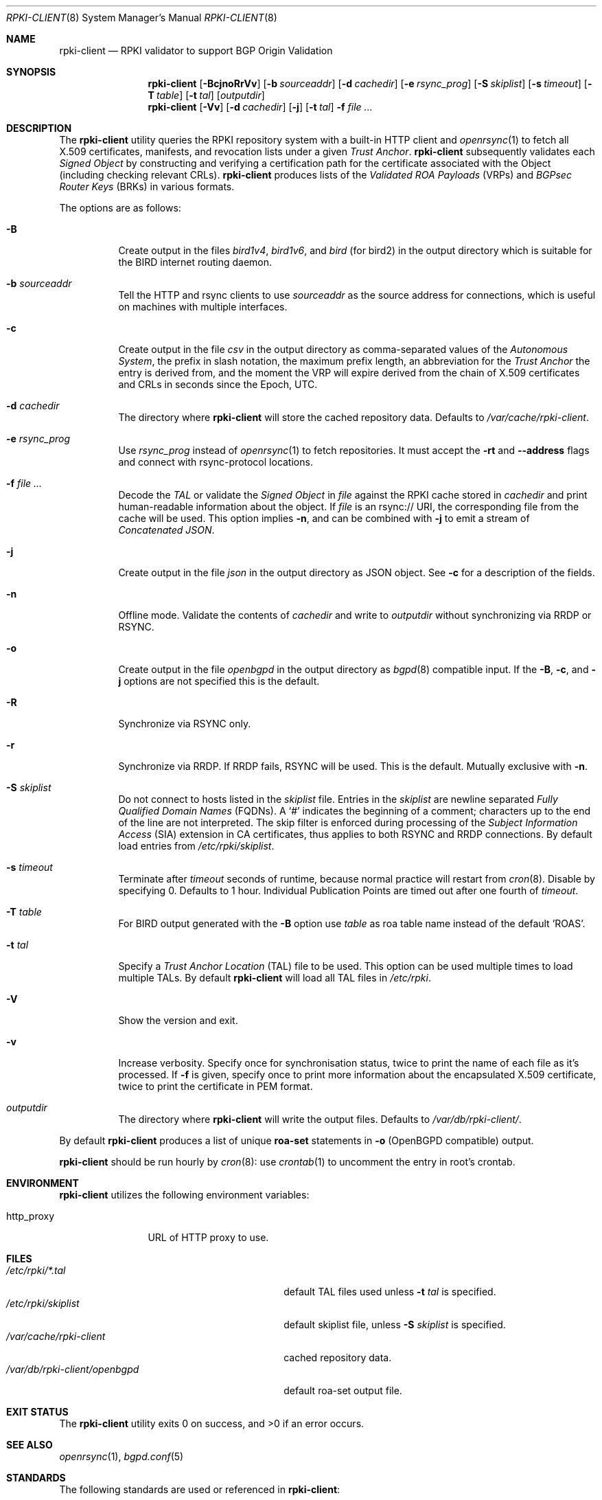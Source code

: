 .\"	$OpenBSD: rpki-client.8,v 1.70 2022/08/25 18:12:05 job Exp $
.\"
.\" Copyright (c) 2019 Kristaps Dzonsons <kristaps@bsd.lv>
.\"
.\" Permission to use, copy, modify, and distribute this software for any
.\" purpose with or without fee is hereby granted, provided that the above
.\" copyright notice and this permission notice appear in all copies.
.\"
.\" THE SOFTWARE IS PROVIDED "AS IS" AND THE AUTHOR DISCLAIMS ALL WARRANTIES
.\" WITH REGARD TO THIS SOFTWARE INCLUDING ALL IMPLIED WARRANTIES OF
.\" MERCHANTABILITY AND FITNESS. IN NO EVENT SHALL THE AUTHOR BE LIABLE FOR
.\" ANY SPECIAL, DIRECT, INDIRECT, OR CONSEQUENTIAL DAMAGES OR ANY DAMAGES
.\" WHATSOEVER RESULTING FROM LOSS OF USE, DATA OR PROFITS, WHETHER IN AN
.\" ACTION OF CONTRACT, NEGLIGENCE OR OTHER TORTIOUS ACTION, ARISING OUT OF
.\" OR IN CONNECTION WITH THE USE OR PERFORMANCE OF THIS SOFTWARE.
.\"
.Dd $Mdocdate: August 25 2022 $
.Dt RPKI-CLIENT 8
.Os
.Sh NAME
.Nm rpki-client
.Nd RPKI validator to support BGP Origin Validation
.Sh SYNOPSIS
.Nm
.Op Fl BcjnoRrVv
.Op Fl b Ar sourceaddr
.Op Fl d Ar cachedir
.Op Fl e Ar rsync_prog
.Op Fl S Ar skiplist
.Op Fl s Ar timeout
.Op Fl T Ar table
.Op Fl t Ar tal
.Op Ar outputdir
.Nm
.Op Fl Vv
.Op Fl d Ar cachedir
.Op Fl j
.Op Fl t Ar tal
.Fl f
.Ar
.Sh DESCRIPTION
The
.Nm
utility queries the RPKI repository system with
a built-in HTTP client and
.Xr openrsync 1
to fetch all X.509 certificates, manifests, and revocation lists under a given
.Em Trust Anchor .
.Nm
subsequently validates each
.Em Signed Object
by constructing and verifying a certification path for the certificate
associated with the Object (including checking relevant CRLs).
.Nm
produces lists of the
.Em Validated ROA Payloads Pq VRPs
and
.Em BGPsec Router Keys Pq BRKs
in various formats.
.Pp
The options are as follows:
.Bl -tag -width Ds
.It Fl B
Create output in the files
.Pa bird1v4 ,
.Pa bird1v6 ,
and
.Pa bird
(for bird2)
in the output directory which is suitable for the BIRD internet routing daemon.
.It Fl b Ar sourceaddr
Tell the HTTP and rsync clients to use
.Ar sourceaddr
as the source address for connections, which is useful on machines
with multiple interfaces.
.It Fl c
Create output in the file
.Pa csv
in the output directory as comma-separated values of the
.Em Autonomous System ,
the prefix in slash notation, the maximum prefix length, an abbreviation for
the
.Em Trust Anchor
the entry is derived from, and the moment the VRP will expire derived from
the chain of X.509 certificates and CRLs in seconds since the Epoch, UTC.
.It Fl d Ar cachedir
The directory where
.Nm
will store the cached repository data.
Defaults to
.Pa /var/cache/rpki-client .
.It Fl e Ar rsync_prog
Use
.Ar rsync_prog
instead of
.Xr openrsync 1
to fetch repositories.
It must accept the
.Fl rt
and
.Fl -address
flags and connect with rsync-protocol locations.
.It Fl f Ar
Decode the
.Em TAL
or validate the
.Em Signed Object
in
.Ar file
against the RPKI cache stored in
.Ar cachedir
and print human-readable information about the object.
If
.Ar file
is an rsync:// URI, the corresponding file from the cache will be used.
This option implies
.Fl n ,
and can be combined with
.Fl j
to emit a stream of
.Em Concatenated JSON .
.It Fl j
Create output in the file
.Pa json
in the output directory as JSON object.
See
.Fl c
for a description of the fields.
.It Fl n
Offline mode.
Validate the contents of
.Ar cachedir
and write to
.Ar outputdir
without synchronizing via RRDP or RSYNC.
.It Fl o
Create output in the file
.Pa openbgpd
in the output directory as
.Xr bgpd 8
compatible input.
If the
.Fl B ,
.Fl c ,
and
.Fl j
options are not specified this is the default.
.It Fl R
Synchronize via RSYNC only.
.It Fl r
Synchronize via RRDP.
If RRDP fails, RSYNC will be used.
This is the default.
Mutually exclusive with
.Fl n .
.It Fl S Ar skiplist
Do not connect to hosts listed in the
.Ar skiplist
file.
Entries in the
.Ar skiplist
are newline separated
.Em Fully Qualified Domain Names Pq FQDNs .
A
.Ql #
indicates the beginning of a comment; characters up to the end of the line are
not interpreted.
The skip filter is enforced during processing of the
.Em Subject Information Access Pq SIA
extension in CA certificates, thus applies to both RSYNC and RRDP connections.
By default load entries from
.Pa /etc/rpki/skiplist .
.It Fl s Ar timeout
Terminate after
.Ar timeout
seconds of runtime, because normal practice will restart from
.Xr cron 8 .
Disable by specifying 0.
Defaults to 1 hour.
Individual Publication Points are timed out after one fourth of
.Em timeout .
.It Fl T Ar table
For BIRD output generated with the
.Fl B
option use
.Ar table
as roa table name instead of the default 'ROAS'.
.It Fl t Ar tal
Specify a
.Em Trust Anchor Location Pq TAL
file to be used.
This option can be used multiple times to load multiple TALs.
By default
.Nm
will load all TAL files in
.Pa /etc/rpki .
.It Fl V
Show the version and exit.
.It Fl v
Increase verbosity.
Specify once for synchronisation status, twice to print the name of each file
as it's processed.
If
.Fl f
is given, specify once to print more information about the encapsulated X.509
certificate, twice to print the certificate in PEM format.
.It Ar outputdir
The directory where
.Nm
will write the output files.
Defaults to
.Pa /var/db/rpki-client/ .
.El
.Pp
By default
.Nm
produces a list of unique
.Li roa-set
statements in
.Fl o
(OpenBGPD compatible) output.
.Pp
.Nm
should be run hourly by
.Xr cron 8 :
use
.Xr crontab 1
to uncomment the entry in root's crontab.
.Sh ENVIRONMENT
.Nm
utilizes the following environment variables:
.Bl -tag -width "http_proxy"
.It Ev http_proxy
URL of HTTP proxy to use.
.El
.Sh FILES
.Bl -tag -width "/var/db/rpki-client/openbgpd" -compact
.It Pa /etc/rpki/*.tal
default TAL files used unless
.Fl t Ar tal
is specified.
.It Pa /etc/rpki/skiplist
default skiplist file, unless
.Fl S Ar skiplist
is specified.
.It Pa /var/cache/rpki-client
cached repository data.
.It Pa /var/db/rpki-client/openbgpd
default roa-set output file.
.El
.Sh EXIT STATUS
.Ex -std
.Sh SEE ALSO
.Xr openrsync 1 ,
.Xr bgpd.conf 5
.Sh STANDARDS
The following standards are used or referenced in
.Nm :
.Bl -tag -width -Ds
.It RFC 3370
Cryptographic Message Syntax (CMS) Algorithms.
.It RFC 3779
X.509 Extensions for IP Addresses and AS Identifiers.
.It RFC 4291
IP Version 6 Addressing Architecture.
.It RFC 4631
Classless Inter-domain Routing (CIDR): The Internet Address Assignment
and Aggregation Plan.
.It RFC 5280
Internet X.509 Public Key Infrastructure Certificate and Certificate
Revocation List (CRL) Profile.
.It RFC 5652
Cryptographic Message Syntax (CMS).
.It RFC 5781
The rsync URI Scheme.
.It RFC 5952
A Recommendation for IPv6 Address Text Representation.
.It RFC 6480
An Infrastructure to Support Secure Internet Routing.
.It RFC 6482
A Profile for Route Origin Authorizations (ROAs).
.It RFC 6485
The Profile for Algorithms and Key Sizes for Use in the Resource Public Key
Infrastructure (RPKI).
.It RFC 6486
Manifests for the Resource Public Key Infrastructure (RPKI).
.It RFC 6487
A Profile for X.509 PKIX Resource Certificates.
.It RFC 6488
Signed Object Template for the Resource Public Key Infrastructure (RPKI).
.It RFC 6493
The Resource Public Key Infrastructure (RPKI) Ghostbusters Record.
.It RFC 7318
Policy Qualifiers in Resource Public Key Infrastructure (RPKI) Certificates.
.It RFC 8182
The RPKI Repository Delta Protocol (RRDP).
.It RFC 8209
A Profile for BGPsec Router Certificates, Certificate Revocation Lists, and
Certification Requests.
.It RFC 8630
Resource Public Key Infrastructure (RPKI) Trust Anchor Locator.
.It draft-ietf-sidrops-rpki-rsc-08
A profile for Resource Public Key Infrastructure (RPKI) Signed Checklists (RSC).
.It draft-ietf-sidrops-aspa-profile-10
A Profile for Autonomous System Provider Authorization (ASPA).
.El
.Sh HISTORY
.Nm
first appeared in
.Ox 6.7 .
.Sh AUTHORS
The
.Nm
utility was written by
.An Kristaps Dzonsons Aq Mt kristaps@bsd.lv .
.\" .Sh CAVEATS
.\" .Sh BUGS
